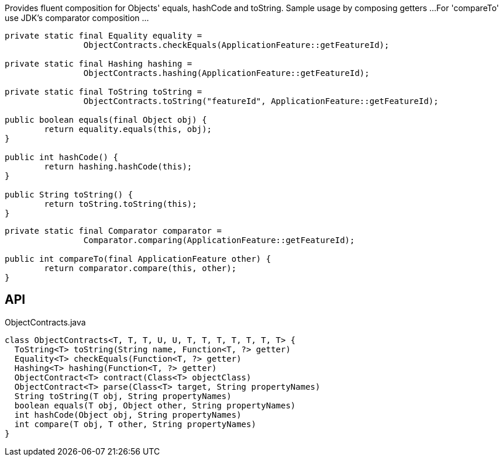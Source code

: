 :Notice: Licensed to the Apache Software Foundation (ASF) under one or more contributor license agreements. See the NOTICE file distributed with this work for additional information regarding copyright ownership. The ASF licenses this file to you under the Apache License, Version 2.0 (the "License"); you may not use this file except in compliance with the License. You may obtain a copy of the License at. http://www.apache.org/licenses/LICENSE-2.0 . Unless required by applicable law or agreed to in writing, software distributed under the License is distributed on an "AS IS" BASIS, WITHOUT WARRANTIES OR  CONDITIONS OF ANY KIND, either express or implied. See the License for the specific language governing permissions and limitations under the License.

Provides fluent composition for Objects' equals, hashCode and toString. Sample usage by composing getters ...For 'compareTo' use JDK's comparator composition ...

----

private static final Equality equality =
		ObjectContracts.checkEquals(ApplicationFeature::getFeatureId);

private static final Hashing hashing =
		ObjectContracts.hashing(ApplicationFeature::getFeatureId);

private static final ToString toString =
		ObjectContracts.toString("featureId", ApplicationFeature::getFeatureId);

public boolean equals(final Object obj) {
	return equality.equals(this, obj);
}

public int hashCode() {
	return hashing.hashCode(this);
}

public String toString() {
	return toString.toString(this);
}
----

----

private static final Comparator comparator =
		Comparator.comparing(ApplicationFeature::getFeatureId);

public int compareTo(final ApplicationFeature other) {
	return comparator.compare(this, other);
}
----

== API

[source,java]
.ObjectContracts.java
----
class ObjectContracts<T, T, T, U, U, T, T, T, T, T, T, T> {
  ToString<T> toString(String name, Function<T, ?> getter)
  Equality<T> checkEquals(Function<T, ?> getter)
  Hashing<T> hashing(Function<T, ?> getter)
  ObjectContract<T> contract(Class<T> objectClass)
  ObjectContract<T> parse(Class<T> target, String propertyNames)
  String toString(T obj, String propertyNames)
  boolean equals(T obj, Object other, String propertyNames)
  int hashCode(Object obj, String propertyNames)
  int compare(T obj, T other, String propertyNames)
}
----


